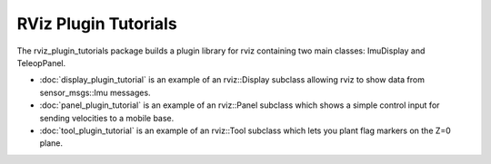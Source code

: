 RViz Plugin Tutorials
=====================

The rviz_plugin_tutorials package builds a plugin library for rviz
containing two main classes: ImuDisplay and TeleopPanel.

- :doc:`display_plugin_tutorial` is an example of an rviz::Display
  subclass allowing rviz to show data from sensor_msgs::Imu messages.

- :doc:`panel_plugin_tutorial` is an example of an rviz::Panel
  subclass which shows a simple control input for sending velocities
  to a mobile base.

- :doc:`tool_plugin_tutorial` is an example of an rviz::Tool
  subclass which lets you plant flag markers on the Z=0 plane.
  